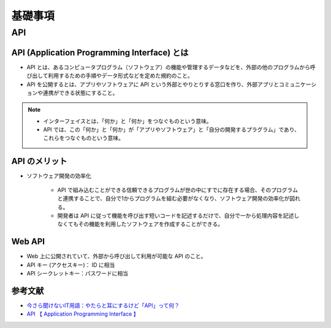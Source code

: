 基礎事項
==================

API
----------------

API (Application Programming Interface) とは
^^^^^^^^^^^^^^^^^^^^^^^^^^^^^^^^^^^^^^^^^^^^^^^^^^^^^^^^^
- API とは、あるコンピュータプログラム（ソフトウェア）の機能や管理するデータなどを、外部の他のプログラムから呼び出して利用するための手順やデータ形式などを定めた規約のこと。
- API を公開するとは、アプリやソフトウェアに API という外部とやりとりする窓口を作り、外部アプリとコミュニケーションや連携ができる状態にすること。

.. note::

    - インターフェイスとは、「何か」と「何か」をつなぐものという意味。
    - API では、この「何か」と「何か」が「アプリやソフトウェア」と「自分の開発するプラグラム」であり、これらをつなぐものという意味。


API のメリット
^^^^^^^^^^^^^^^^^^^^^
- ソフトウェア開発の効率化

    - API で組み込むことができる信頼できるプログラムが世の中にすでに存在する場合、そのプログラムと連携することで、自分で1からプログラムを組む必要がなくなり、ソフトウェア開発の効率化が図れる。
    - 開発者は API に従って機能を呼び出す短いコードを記述するだけで、自分で一から処理内容を記述しなくてもその機能を利用したソフトウェアを作成することができる。

Web API
^^^^^^^^^^^^^^^^^^
- Web 上に公開されていて、外部から呼び出して利用が可能な API のこと。
- API キー (アクセスキー)： ID に相当
- API シークレットキー：パスワードに相当

参考文献
^^^^^^^^^^^^^^^^^
- `今さら聞けないIT用語：やたらと耳にするけど「API」って何？ <https://data.wingarc.com/what-is-api-16084>`_
- `API  【 Application Programming Interface 】  <http://e-words.jp/w/API.html>`_
